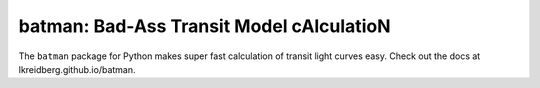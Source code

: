 batman: Bad-Ass Transit Model cAlculatioN
=========================================

The ``batman`` package for Python makes super fast calculation of transit light curves easy.  Check out the docs at lkreidberg.github.io/batman.

